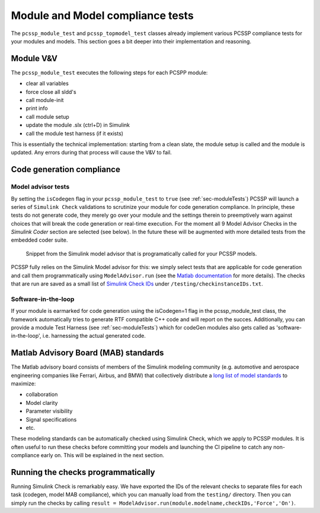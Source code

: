 Module and Model compliance tests
==================================

The ``pcssp_module_test`` and ``pcssp_topmodel_test`` classes already implement various PCSSP compliance tests for your modules and models. This section goes a bit deeper into their implementation and reasoning.


Module V&V
------------

The ``pcssp_module_test`` executes the following steps for each PCSPP module:

* clear all variables

* force close all sldd's

* call module-init

* print info

* call module setup

* update the module .slx (ctrl+D) in Simulink

* call the module test harness (if it exists) 

This is essentially the technical implementation: starting from a clean slate, the module setup is called and the module is updated. Any errors during that process will cause the V&V to fail.

Code generation compliance
--------------------------- 

Model advisor tests
^^^^^^^^^^^^^^^^^^^^^

By setting the ``isCodegen`` flag in your ``pcssp_module_test`` to ``true`` (see :ref:`sec-moduleTests`) PCSSP will launch a series of ``Simulink Check`` validations to scrutinize your module for code generation compliance. In principle, these tests do not generate code, they merely go over your module and the settings therein to preemptively warn against choices that will break the code generation or real-time execution. For the moment all 9 Model Advisor Checks in the *Simulink Coder* section are selected (see below). In the future these will be augmented with more detailed tests from the embedded coder suite. 

.. figure :: images/model_advisor.png

	Snippet from the Simulink model advisor that is programatically called for your PCSSP models.

PCSSP fully relies on the Simulink Model advisor for this: we simply select tests that are applicable for code generation and call them programmatically using ``ModelAdvisor.run``  (see the `Matlab documentation <https://nl.mathworks.com/help/slcheck/ref/modeladvisor.run.html>`_ for more details). The checks that are run are saved as a small list of `Simulink Check IDs <https://nl.mathworks.com/help/simulink/ug/finding-check-ids.html>`_ under ``/testing/checkinstanceIDs.txt``. 

Software-in-the-loop
^^^^^^^^^^^^^^^^^^^^^

If your module is earmarked for code generation using the isCodegen=1 flag in the pcssp_module_test class, the framework automatically tries to generate RTF compatible C++ code and will report on the succes. Additionally, you can provide a module Test Harness (see :ref:`sec-moduleTests`) which for codeGen modules also gets called as 'software-in-the-loop', i.e. harnessing the actual generated code.

Matlab Advisory Board (MAB) standards
--------------------------------------

The Matlab advisory board consists of members of the Simulink modeling community (e.g. automotive and aerospace engineering companies like Ferrari, Airbus, and BMW) that collectively distribute a `long list of model standards <https://nl.mathworks.com/help/slcheck/ref/model-advisor-checks-for-mab-modeling-guidelines.html>`_ to maximize:

* collaboration

* Model clarity

* Parameter visibility

* Signal specifications

* etc.

These modeling standards can be automatically checked using Simulink Check, which we apply to PCSSP modules. It is often useful to run these checks before committing your models and launching the CI pipeline to catch any non-compliance early on. This will be explained in the next section.

Running the checks programmatically
------------------------------------

Running Simulink Check is remarkably easy. We have exported the IDs of the relevant checks to separate files for each task (codegen, model MAB compliance), which you can manually load from the ``testing/`` directory. Then you can simply run the checks by calling ``result = ModelAdvisor.run(module.modelname,checkIDs,'Force','On')``.